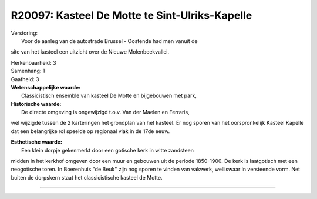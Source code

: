 R20097: Kasteel De Motte te Sint-Ulriks-Kapelle
===============================================

| Verstoring:
|  Voor de aanleg van de autostrade Brussel - Oostende had men vanuit de
site van het kasteel een uitzicht over de Nieuwe Molenbeekvallei.

| Herkenbaarheid: 3

| Samenhang: 1

| Gaafheid: 3

| **Wetenschappelijke waarde:**
|  Classicistisch ensemble van kasteel De Motte en bijgebouwen met park,

| **Historische waarde:**
|  De directe omgeving is ongewijzigd t.o.v. Van der Maelen en Ferraris,
wel wijzigde tussen de 2 karteringen het grondplan van het kasteel. Er
nog sporen van het oorspronkelijk Kasteel Kapelle dat een belangrijke
rol speelde op regionaal vlak in de 17de eeuw.

| **Esthetische waarde:**
|  Een klein dorpje gekenmerkt door een gotische kerk in witte zandsteen
midden in het kerkhof omgeven door een muur en gebouwen uit de periode
1850-1900. De kerk is laatgotisch met een neogotische toren. In
Boerenhuis "de Beuk" zijn nog sporen te vinden van vakwerk, welliswaar
in versteende vorm. Net buiten de dorpskern staat het classicistische
kasteel de Motte.

--------------

